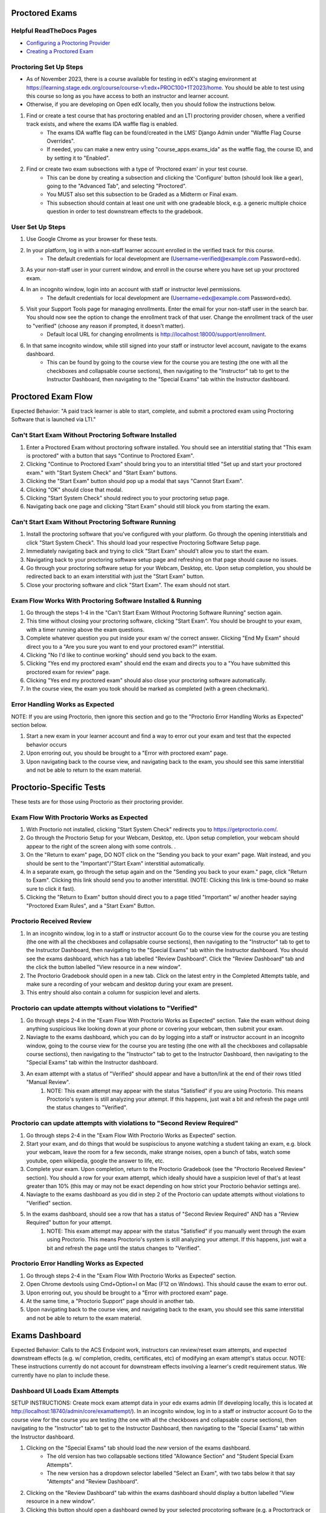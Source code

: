 Proctored Exams
===============

Helpful ReadTheDocs Pages
-------------------------
- `Configuring a Proctoring Provider <https://edx.readthedocs.io/projects/edx-partner-course-staff/en/latest/proctored_exams/proctored_enabling.html#configuring-proctoring-provider>`_
- `Creating a Proctored Exam <https://edx.readthedocs.io/projects/edx-partner-course-staff/en/latest/proctored_exams/pt_create.html#creating-a-proctored-exam>`_


Proctoring Set Up Steps
-----------------------
- As of November 2023, there is a course available for testing in edX's staging environment at https://learning.stage.edx.org/course/course-v1:edx+PROC100+1T2023/home. You should be able to test using this course so long as you have access to both an instructor and learner account.
- Otherwise, if you are developing on Open edX locally, then you should follow the instructions below.

#. Find or create a test course that has proctoring enabled and an LTI proctoring provider chosen, where a verified track exists, and where the exams IDA waffle flag is enabled.
    - The exams IDA waffle flag can be found/created in the LMS' Django Admin under "Waffle Flag Course Overrides".
    - If needed, you can make a new entry using "course_apps.exams_ida" as the waffle flag, the course ID, and by setting it to "Enabled".
#. Find or create two exam subsections with a type of 'Proctored exam' in your test course.
    - This can be done by creating a subsection and clicking the 'Configure' button (should look like a gear), going to the "Advanced Tab", and selecting "Proctored".
    - You MUST also set this subsection to be Graded as a Midterm or Final exam.
    - This subsection should contain at least one unit with one gradeable block, e.g. a generic multiple choice question in order to test downstream effects to the gradebook.

User Set Up Steps
-----------------
#. Use Google Chrome as your browser for these tests.
#. In your platform, log in with a non-staff learner account enrolled in the verified track for this course.
    - The default credentials for local development are (Username=verified@example.com Password=edx).
#. As your non-staff user in your current window, and enroll in the course where you have set up your proctored exam.
#. In an incognito window, login into an account with staff or instructor level permissions.
    - The default credentials for local development are (Username=edx@example.com Password=edx).
#. Visit your Support Tools page for managing enrollments. Enter the email for your non-staff user in the search bar. You should now see the option to change the enrollment track of that user. Change the enrollment track of the user to "verified" (choose any reason if prompted, it doesn't matter).
    - Default local URL for changing enrollments is http://localhost:18000/support/enrollment.
#. In that same incognito window, while still signed into your staff or instructor level account, navigate to the exams dashboard.
    - This can be found by going to the course view for the course you are testing (the one with all the checkboxes and collapsable course sections), then navigating to the "Instructor" tab to get to the Instructor Dashboard, then navigating to the "Special Exams" tab within the Instructor dashboard.

Proctored Exam Flow
===================
Expected Behavior: "A paid track learner is able to start, complete, and submit a proctored exam using Proctoring Software that is launched via LTI."

Can't Start Exam Without Proctoring Software Installed
------------------------------------------------------
#. Enter a Proctored Exam without proctoring software installed. You should see an interstitial stating that "This exam is proctored" with a button that says "Continue to Proctored Exam".
#. Clicking "Continue to Proctored Exam" should bring you to an interstitial titled "Set up and start your proctored exam." with "Start System Check" and "Start Exam" buttons.
#. Clicking the "Start Exam" button should pop up a modal that says "Cannot Start Exam".
#. Clicking "OK" should close that modal.
#. Clicking "Start System Check" should redirect you to your proctoring setup page.
#. Navigating back one page and clicking "Start Exam" should still block you from starting the exam.

Can't Start Exam Without Proctoring Software Running
----------------------------------------------------
#. Install the proctoring software that you've configured with your platform. Go through the opening interstitials and click "Start System Check". This should load your respective Proctoring Software Setup page.
#. Immediately navigating back and trying to click "Start Exam" should't allow you to start the exam.
#. Navigating back to your proctoring software setup page and refreshing on that page should cause no issues.
#. Go through your proctoring software setup for your Webcam, Desktop, etc. Upon setup completion, you should be redirected back to an exam interstitial with just the "Start Exam" button.
#. Close your proctoring software and click "Start Exam". The exam should not start.

Exam Flow Works With Proctoring Software Installed & Running
------------------------------------------------------------
#. Go through the steps 1-4 in the "Can't Start Exam Without Proctoring Software Running" section again.
#. This time without closing your proctoring software, clicking "Start Exam". You should be brought to your exam, with a timer running above the exam questions.
#. Complete whatever question you put inside your exam w/ the correct answer. Clicking "End My Exam" should direct you to a "Are you sure you want to end your proctored exam?" interstitial.
#. Clicking "No I'd like to continue working" should send you back to the exam.
#. Clicking "Yes end my proctored exam" should end the exam and directs you to a "You have submitted this proctored exam for review" page.
#. Clicking "Yes end my proctored exam" should also close your proctoring software automatically.
#. In the course view, the exam you took should be marked as completed (with a green checkmark).


Error Handling Works as Expected
--------------------------------
NOTE: If you are using Proctorio, then ignore this section and go to the "Proctorio Error Handling Works as Expected" section below.

#. Start a new exam in your learner account and find a way to error out your exam and test that the expected behavior occurs
#. Upon erroring out, you should be brought to a "Error with proctored exam" page.
#. Upon navigating back to the course view, and navigating back to the exam, you should see this same interstitial and not be able to return to the exam material.


Proctorio-Specific Tests
========================
These tests are for those using Proctorio as their proctoring provider.

Exam Flow With Proctorio Works as Expected
------------------------------------------
#. With Proctorio not installed, clicking "Start System Check" redirects you to https://getproctorio.com/.
#. Go through the Proctorio Setup for your Webcam, Desktop, etc. Upon setup completion, your webcam should appear to the right of the screen along with some controls. .
#. On the "Return to exam" page, DO NOT click on the "Sending you back to your exam" page. Wait instead, and you should be sent to the "Important"/"Start Exam" interstitial automatically.
#. In a separate exam, go through the setup again and on the "Sending you back to your exam." page, click "Return to Exam". Clicking this link should send you to another interstitial. (NOTE: Clicking this link is time-bound so make sure to click it fast).
#. Clicking the "Return to Exam" button should direct you to a page titled "Important" w/ another header saying "Proctored Exam Rules", and a "Start Exam" Button.

Proctorio Received Review
-------------------------
#. In an incognito window, log in to a staff or instructor account Go to the course view for the course you are testing (the one with all the checkboxes and collapsable course sections), then navigating to the "Instructor" tab to get to the Instructor Dashboard, then navigating to the "Special Exams" tab within the Instructor dashboard. You should see the exams dashboard, which has a tab labelled "Review Dashboard". Click the "Review Dashboard" tab and the click the button labelled "View resource in a new window".
#. The Proctorio Gradebook should open in a new tab. Click on the latest entry in the Completed Attempts table, and make sure a recording of your webcam and desktop during your exam are present.
#. This entry should also contain a column for suspicion level and alerts.

Proctorio can update attempts without violations to "Verified"
--------------------------------------------------------------
#. Go through steps 2-4 in the "Exam Flow With Proctorio Works as Expected" section. Take the exam without doing anything suspicious like looking down at your phone or covering your webcam, then submit your exam.
#. Naviagte to the exams dashboard, which you can do by logging into a staff or instructor account in an incognito window, going to the course view for the course you are testing (the one with all the checkboxes and collapsable course sections), then navigating to the "Instructor" tab to get to the Instructor Dashboard, then navigating to the "Special Exams" tab within the Instructor dashboard.
#. An exam attempt with a status of "Verified" should appear and have a button/link at the end of their rows titled "Manual Review".
    #. NOTE: This exam attempt may appear with the status "Satisfied" if you are using Proctorio. This means Proctorio's system is still analyzing your attempt. If this happens, just wait a bit and refresh the page until the status changes to "Verified".

Proctorio can update attempts with violations to "Second Review Required"
-------------------------------------------------------------------------
#. Go through steps 2-4 in the "Exam Flow With Proctorio Works as Expected" section.
#. Start your exam, and do things that would be suspiscious to anyone watching a student taking an exam, e.g. block your webcam, leave the room for a few seconds, make strange noises, open a bunch of tabs, watch some youtube, open wikipedia, google the answer to life, etc.
#. Complete your exam. Upon completion, return to the Proctorio Gradebook (see the "Proctorio Received Review" section). You should a row for your exam attempt, which ideally should have a suspicion level of that's at least greater than 10% (this may or may not be exact depending on how strict your Proctorio behavior settings are).
#. Naviagte to the exams dashboard as you did in step 2 of the Proctorio can update attempts without violations to "Verified" section.
#. In the exams dashboard, should see a row that has a status of "Second Review Required" AND has a "Review Required" button for your attempt.
    #. NOTE: This exam attempt may appear with the status "Satisfied" if you manually went through the exam using Proctorio. This means Proctorio's system is still analyzing your attempt. If this happens, just wait a bit and refresh the page until the status changes to "Verified".


Proctorio Error Handling Works as Expected
------------------------------------------
#. Go through steps 2-4 in the "Exam Flow With Proctorio Works as Expected" section.
#. Open Chrome devtools using Cmd+Option+I on Mac (F12 on Windows). This should cause the exam to error out.
#. Upon erroring out, you should be brought to a "Error with proctored exam" page.
#. At the same time, a "Proctorio Support" page should in another tab.
#. Upon navigating back to the course view, and navigating back to the exam, you should see this same interstitial and not be able to return to the exam material.


Exams Dashboard
===============
Expected Behavior: Calls to the ACS Endpoint work, instructors can review/reset exam attempts, and expected downstream effects (e.g. w/ completion, credits, certificates, etc) of modifying an exam attempt's status occur.
NOTE: These instructions currently do not account for downstream effects involving a learner's credit requirement status. We currently have no plan to include these.

Dashboard UI Loads Exam Attempts
--------------------------------
SETUP INSTRUCTIONS: Create mock exam attempt data in your edx exams admin (If developing locally, this is located at http://localhost:18740/admin/core/examattempt/). In an incognito window, log in to a staff or instructor account Go to the course view for the course you are testing (the one with all the checkboxes and collapsable course sections), then navigating to the "Instructor" tab to get to the Instructor Dashboard, then navigating to the "Special Exams" tab within the Instructor dashboard.

#. Clicking on the "Special Exams" tab should load the *new* version of the exams dashboard.
    - The old version has two collapsable sections titled "Allowance Section" and "Student Special Exam Attempts".
    - The new version has a dropdown selector labelled "Select an Exam", with two tabs below it that say "Attempts" and "Review Dashboard".
#. Clicking on the "Review Dashboard" tab within the exams dashboard should display a button labelled "View resource in a new window".
#. Clicking this button should open a dashboard owned by your selected procotoring software (e.g. a Proctortrack or Proctorio dashboard for reviewing exam attempt details) in a new tab.
#. Return to the exams dashboard and select the "Attempts" tab. Clicking the "Select An Exam" dropdown should show the list of exams for the course.
#. Filtering by exam name in the exam selection dropdown should bring up the expected exams (e.g. querying "M4-M6" shows all the exams in that section).
#. Selecting a specific exam (i.e. the ones you just took) should load the respective exam attempts for those exams.
#. The exam attempts should be in the expected status, e.g. successful attempts are submitted or verified, and the errored attempts are errored.
#. Filtering by username only should show exam attempts for that username.
#. Clicking the "Review Dashboard" link in the modal should load the review dashboard for your chosen Proctoring Software (e.g. Proctortrack or Proctorio).

Can Reject/Verify "Second Review Required" attempts
---------------------------------------------------
SETUP INSTRUCTIONS: Follow the instructions in the Proctorio Marks Suspicious Activity section, or as a faster alternative, you can change the create or modify exam attempts in edx-exams admin (If developing locally, this is located at http://localhost:18740/admin/core/examattempt/) to have a status of "second review required"

#. In the exams dashboard, should see a row that has a status of "Second Review Required" AND has a "Review Required" button for your attempt.
    #. NOTE: This exam attempt may appear with the status "Satisfied" if you manually went through the exam using Proctorio. This means Proctorio's system is still analyzing your attempt. If this happens, just wait a bit and refresh the page until the status changes to "Verified".
#. Clicking the "Second Review Required" button should spawn a modal that says "Update review status".
#. Clicking "Cancel" should close the modal.
#. Clicking "Verify" should mark attempt as verified the dashboard.
#. Check the Gradebook (Instructor Dashboard -> Student Admin -> Gradebook) and check that the grade for the exam is 100.
#. Clicking "Reject" should mark attempt as reject the dashboard.
#. Check the Gradebook (Instructor Dashboard -> Student Admin -> Gradebook) and check that the grade for the exam is 0.

Can Review Verified Attempts
----------------------------
SETUP INSTRUCTIONS: Go into another exam and don't be suspiscious. Keep your webcam on with your face in frame. Complete the exam

#. An exam attempt with a status of "Verified" should appear and have a button/link at the end of their rows titled "Manual Review".
    #. NOTE: This exam attempt may appear with the status "Satisfied" if you are using Proctorio. This means Proctorio's system is still analyzing your attempt. If this happens, just wait a bit and refresh the page until the status changes to "Verified".
#. A modal should pop up upon clicking "Manual Review" that contains "Cancel" and "Reject" Buttons.
#. Clicking "Cancel" should close the modal.
#. Clicking "Reject" should change the attempt status to "rejected" in the UI.
#. Check the Gradebook (Instructor Dashboard -> Student Admin -> Gradebook) and check that the grade for the exam is 0.
#. Check the Generated Certificates table in the LMS admin at "{your platform url}/admin/certificates/generatedcertificate/" to see if the user's certificate for the course has been marked as "invalidated".

Can Review Rejected Attempts
----------------------------
#. The exam attempt that you just marked as "Rejected" should have a button at the end of their rows saying "Manual Review".
#. A modal pops up upon clicking "Manual Review" that should only have the "Cancel" and "Verify" Buttons.
#. Clicking "Cancel" should close the modal.
#. Clicking "Verify" should change the attempt status to "verified" in the UI.
#. Check the Gradebook (Instructor Dashboard -> Student Admin -> Gradebook) and check that the grade for the exam is 100.


Can Reset Errored Exam Attempts
===============================
SETUP INSTRUCTIONS: Follow the instructions in the "Error Handling Works as Expected" section (or the "Proctorio Error Handling Works as Expected" if you are using Proctorio) and error out an exam, or as a faster alternative, you can change the create or modify exam attempts in edx-exams admin (If developing locally, this is located at http://localhost:18740/admin/core/examattempt/) to have a status of "error"

#. In your admin account, go to the exams dashboard. The respective exam attempt should appear in the exams dashboard with the status "Error".
#. Clicking the "Reset" link/button on the exam attempt should bring up a confirmation modal.
    #. In order to test resetting the exam attempt, it's best here to use an attempt that was made by your verified learner account.
#. Clicking "No (Cancel)" should close the modal.
#. Clicking "Yes I'm Sure" should remove the exam attempt from the table (confirming that it's been reset).
#. The learner's completion status for the exam should be reset (i.e. the green checkmark is now gone).
#. In the window where you are logged in as a learner, try taking the exam again. You should be brought to the initial interstitials, as though this were your first time taking the exam.
